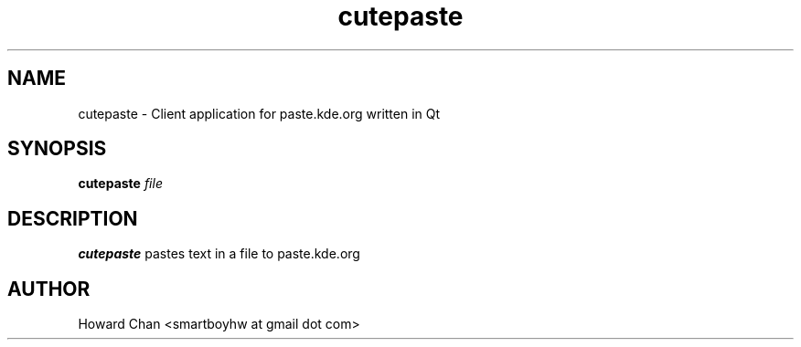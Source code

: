.TH cutepaste 1 "5 October 2013" cutepaste 
.SH NAME
cutepaste - Client application for paste.kde.org written in Qt
.SH SYNOPSIS
.B cutepaste
.I file
.SH DESCRIPTION
.B cutepaste
pastes text in a file to paste.kde.org
.SH AUTHOR
Howard Chan <smartboyhw at gmail dot com>
